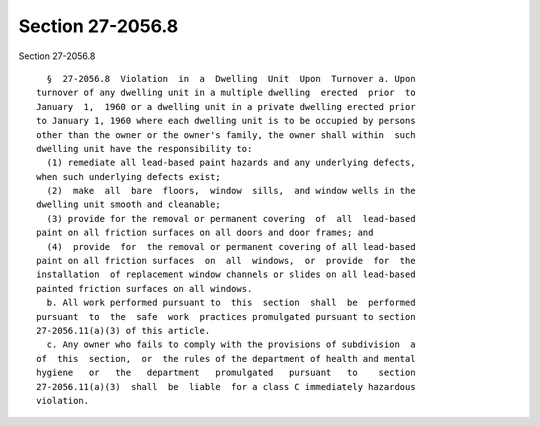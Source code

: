Section 27-2056.8
=================

Section 27-2056.8 ::    
        
     
        §  27-2056.8  Violation  in  a  Dwelling  Unit  Upon  Turnover a. Upon
      turnover of any dwelling unit in a multiple dwelling  erected  prior  to
      January  1,  1960 or a dwelling unit in a private dwelling erected prior
      to January 1, 1960 where each dwelling unit is to be occupied by persons
      other than the owner or the owner's family, the owner shall within  such
      dwelling unit have the responsibility to:
        (1) remediate all lead-based paint hazards and any underlying defects,
      when such underlying defects exist;
        (2)  make  all  bare  floors,  window  sills,  and window wells in the
      dwelling unit smooth and cleanable;
        (3) provide for the removal or permanent covering  of  all  lead-based
      paint on all friction surfaces on all doors and door frames; and
        (4)  provide  for  the removal or permanent covering of all lead-based
      paint on all friction surfaces  on  all  windows,  or  provide  for  the
      installation  of replacement window channels or slides on all lead-based
      painted friction surfaces on all windows.
        b. All work performed pursuant to  this  section  shall  be  performed
      pursuant  to  the  safe  work  practices promulgated pursuant to section
      27-2056.11(a)(3) of this article.
        c. Any owner who fails to comply with the provisions of subdivision  a
      of  this  section,  or  the rules of the department of health and mental
      hygiene   or   the   department   promulgated   pursuant   to    section
      27-2056.11(a)(3)  shall  be  liable  for a class C immediately hazardous
      violation.
    
    
    
    
    
    
    